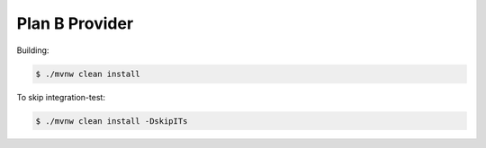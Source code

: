 ===============
Plan B Provider
===============

Building:

.. code-block:: bash

    $ ./mvnw clean install


To skip integration-test:

.. code-block:: bash

    $ ./mvnw clean install -DskipITs
